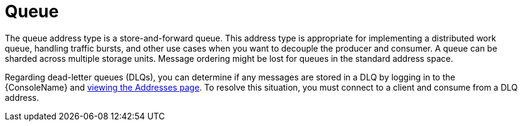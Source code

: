 // Module included in the following assemblies:
//
// assembly-standard-address-types.adoc

[id='con-standard-queue-{context}']
= Queue
// !standard.address.queue.shortDescription:A store-and-forward queue
// !standard.address.queue.longDescription:start
The queue address type is a store-and-forward queue. This address type is appropriate for implementing a distributed work queue, handling traffic bursts, and other use cases when you want to decouple the producer and consumer. A queue can be sharded across multiple storage units. Message ordering might be lost for queues in the standard address space.
// !standard.address.queue.longDescription:stop

Regarding dead-letter queues (DLQs), you can determine if any messages are stored in a DLQ by logging in to the {ConsoleName} and link:{BookUrlBase}{BaseProductVersion}{BookNameUrl}#ref-view-message-connection-stats-table-messaging[viewing the Addresses page]. To resolve this situation, you must connect to a client and consume from a DLQ address.
